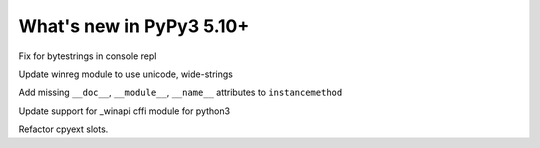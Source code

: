=========================
What's new in PyPy3 5.10+
=========================

.. this is the revision after release-pypy3.5-v5.10
.. startrev: 34c63fba0bba

.. branch: hroncok/fix-typeerror-str-does-not-support-the-b-1514414905375

Fix for bytestrings in console repl

.. branch: py3-winreg

Update winreg module to use unicode, wide-strings

.. branch: cpyext-py3-instancemethod-attributes

Add missing ``__doc__``, ``__module__``, ``__name__`` attributes to 
``instancemethod``

.. branch: winapi

Update support for _winapi cffi module for python3

.. branch: py3.5-refactor-slots

Refactor cpyext slots.

